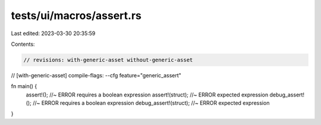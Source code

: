 tests/ui/macros/assert.rs
=========================

Last edited: 2023-03-30 20:35:59

Contents:

.. code-block:: rs

    // revisions: with-generic-asset without-generic-asset
// [with-generic-asset] compile-flags: --cfg feature="generic_assert"

fn main() {
    assert!();  //~ ERROR requires a boolean expression
    assert!(struct); //~ ERROR expected expression
    debug_assert!(); //~ ERROR requires a boolean expression
    debug_assert!(struct); //~ ERROR expected expression
}



